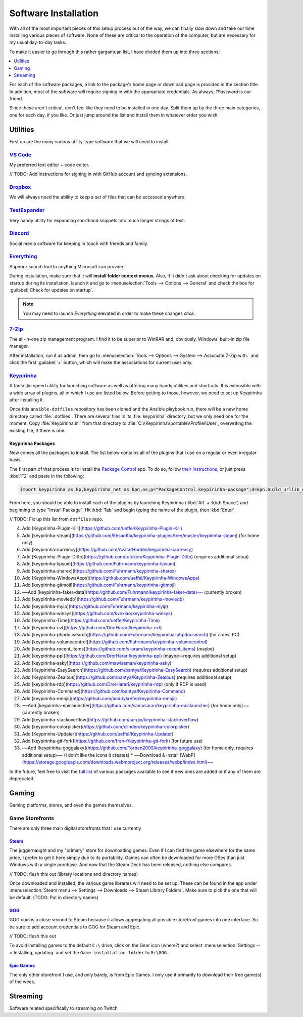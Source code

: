 #####################
Software Installation
#####################

With all of the most important pieces of this setup process out of the way, we can finally slow down and take our time installing various pieces of software. None of these are critical to the operation of the computer, but are necessary for my usual day-to-day tasks.

To make it easier to go through this rather gargantuan list, I have divided them up into three sections:

.. contents::
   :local:
   :depth: 1

For each of the software packages, a link to the package's home page or download page is provided in the section title. In addition, most of the software will require signing in with the appropriate credentials. As always, :title-reference:`1Password` is our friend.

Since these aren't critical, don't feel like they need to be installed in one day. Split them up by the three main categories, one for each day, if you like. Or just jump around the list and install them in whatever order you wish.

*********
Utilities
*********

First up are the many various utility-type software that we will need to install.

`VS Code <https://code.visualstudio.com/>`__
============================================

My preferred text editor + code editor.

// TODO: Add instructions for signing in with GitHub account and syncing extensions.

`Dropbox <https://www.dropbox.com/downloading>`__
=================================================

We will always need the ability to keep a set of files that can be accessed anywhere.

`TextExpander <https://textexpander.com/download>`__
====================================================

Very handy utility for expanding shorthand snippets into much longer strings of text.

`Discord <https://discord.com/>`__
==================================

Social media software for keeping in touch with friends and family.

`Everything <https://www.voidtools.com/>`__
===========================================

Superior search tool to anything Microsoft can provide.

During installation, make sure that it will **install folder context menus**. Also, if it didn't ask about checking for updates on startup during its installation, launch it and go to :menuselection:`Tools --> Options --> General` and check the box for :guilabel:`Check for updates on startup`.

.. note::
   You may need to launch :title-reference:`Everything` elevated in order to make these changes *stick*.

`7-Zip <https://www.7-zip.org/>`__
==================================

The all-in-one zip management program. I find it to be superior to WinRAR and, obviously, Windows' built-in zip file manager.

After installation, run it as admin, then go to :menuselection:`Tools --> Options --> System --> Associate 7-Zip with:` and click the first :guilabel:`+` button, which will make the associations for current user only.

`Keypirinha <https://keypirinha.com/download.html>`__
=====================================================

A fantastic speed utility for launching software as well as offering many handy utilities and shortcuts. It is extensible with a wide array of plugins, all of which I use are listed below. Before getting to those, however, we need to set up Keypirinha after installing it.

Once this ``ansible-dotfiles`` repository has been cloned and the Ansible playbook run, there will be a new home directory called :file:`.dotfiles`. There are several files in its :file:`keypirinha` directory, but we only need one for the moment. Copy :file:`Keypirinha.ini` from that directory to :file:`C:\\Keypirinha\\portable\\Profile\\User`, overwriting the existing file, if there is one.

Keypirinha Packages
-------------------

Now comes all the packages to install. The list below contains all of the plugins that I use on a regular or even irregular basis.

The first part of that process is to install the `Package Control <https://github.com/ueffel/Keypirinha-PackageControl>`__ app. To do so, follow `their instructions <https://github.com/ueffel/Keypirinha-PackageControl#directly-from-keypirinha>`__, or just press :kbd:`F2` and paste in the following:

.. code-block:: javascript

   import keypirinha as kp,keypirinha_net as kpn,os;p="PackageControl.keypirinha-package";d=kpn.build_urllib_opener().open("https://github.com/ueffel/Keypirinha-PackageControl/releases/download/1.0.4/"+p);pb=d.read();d.close();f=open(os.path.join(kp.installed_package_dir(),p),"wb");f.write(pb);f.close()

From here, you should be able to install each of the plugins by launching Keypirinha (:kbd:`Alt` + :kbd:`Space`) and beginning to type "Install Package". Hit :kbd:`Tab` and begin typing the name of the plugin, then :kbd:`Enter`.

// TODO: Fix up this list from ``dotfiles`` repo.

4. Add [Keypirinha-Plugin-Kill](https://github.com/ueffel/Keypirinha-Plugin-Kill)
5. Add [keypirinha-steam](https://github.com/EhsanKia/keypirinha-plugins/tree/master/keypirinha-steam) (for home only)
6. Add [keypirinha-currency](https://github.com/AvatarHurden/keypirinha-currency)
7. Add [Keypirinha-Plugin-Ditto](https://github.com/tuteken/Keypirinha-Plugin-Ditto) (requires additional setup)
8. Add [keypirinha-lipsum](https://github.com/Fuhrmann/keypirinha-lipsum)
9. Add [keypirinha-sharex](https://github.com/Fuhrmann/keypirinha-sharex)
10. Add [Keypirinha-WindowsApps](https://github.com/ueffel/Keypirinha-WindowsApps)
11. Add [keypirinha-gitmoji](https://github.com/Fuhrmann/keypirinha-gitmoji)
12. ~~Add [keypirinha-faker-data](https://github.com/Fuhrmann/keypirinha-faker-data)~~ (currently broken)
13. Add [keypirinha-moviedb](https://github.com/Fuhrmann/keypirinha-moviedb)
14. Add [keypirinha-myip](https://github.com/Fuhrmann/keypirinha-myip)
15. Add [keypirinha-winsys](https://github.com/kvnxiao/keypirinha-winsys)
16. Add [Keypirinha-Time](https://github.com/ueffel/Keypirinha-Time)
17. Add [keypirinha-cvt](https://github.com/DrorHarari/keypirinha-cvt)
18. Add [keypirinha-phpdocsearch](https://github.com/Fuhrmann/keypirinha-phpdocsearch) (for a dev. PC)
19. Add [keypirinha-volumecontrol](https://github.com/Fuhrmann/keypirinha-volumecontrol)
20. Add [keypirinha-recent_items](https://github.com/s-oram/keypirinha-recent_items) (maybe)
21. Add [keypirinha-ppl](https://github.com/DrorHarari/keypirinha-ppl) (maybe—requires additional setup)
22. Add [keypirinha-asky](https://github.com/mawiseman/keypirinha-asky)
23. Add [Keypirinha-EasySearch](https://github.com/bantya/Keypirinha-EasySearch) (requires additional setup)
24. Add [Keypirinha-Zealous](https://github.com/bantya/Keypirinha-Zealous) (requires additional setup)
25. Add [keypirinha-rdp](https://github.com/DrorHarari/keypirinha-rdp) (only if RDP is used)
26. Add [Keypirinha-Command](https://github.com/bantya/Keypirinha-Command)
27. Add [keypirinha-emojii](https://github.com/andriykrefer/keypirinha-emojii)
28. ~~Add [keypirinha-epiclauncher](https://github.com/samusaran/keypirinha-epiclauncher) (for home only)~~ (currently broken)
29. Add [keypirinha-stackoverflow](https://github.com/sergix/keypirinha-stackoverflow)
30. Add [keypirinha-colorpicker](https://github.com/clinden/keypirinha-colorpicker)
31. Add [Keypirinha-Updater](https://github.com/ueffel/Keypirinha-Updater)
32. Add [keypirinha-git-fork](https://github.com/fran-f/keypirinha-git-fork) (for future use)
33. ~~Add [keypirinha-goggalaxy](https://github.com/Torben2000/keypirinha-goggalaxy) (for home only, requires additional setup)~~ (I don't like the icons it creates)
    * ~~Download & Install [WebP](https://storage.googleapis.com/downloads.webmproject.org/releases/webp/index.html)~~

In the future, feel free to visit the `full list <https://ue.spdns.de/packagecontrol/>`__ of various packages available to see if new ones are added or if any of them are deprecated.

******
Gaming
******

Gaming platforms, stores, and even the games themselves.

Game Storefronts
================

There are only three main digital storefronts that I use currently

`Steam <https://store.steampowered.com/about/>`__
-------------------------------------------------

The juggernaught and my "primary" store for downloading games. Even if I can find the game elsewhere for the same price, I prefer to get it here simply due to its portability. Games can often be downloaded for more OSes than just Windows with a single purchase. And now that the Steam Deck has been released, nothing else compares.

// TODO: flesh this out (library locations and directory names)

Once downloaded and installed, the various game libraries will need to be set up. These can be found in the app under :menuselection:`Steam menu --> Settings --> Downloads --> Steam Library Folders`. Make sure to pick the one that will be default. (TODO: Put in directory names)

`GOG <https://www.gog.com/galaxy>`__
------------------------------------

GOG.com is a close second to Steam because it allows aggregating all possible storefront games into one interface. So be sure to add account credentials to GOG for Steam and Epic.

// TODO: flesh this out

To avoid installing games to the default ``C:\`` drive, click on the Gear icon (where?) and select :menuselection:`Settings --> Installing, updating` and set the ``Game installation folder`` to ``G:\GOG``.

`Epic Games <https://www.epicgames.com/store/en-US/download>`__
---------------------------------------------------------------

The only other storefront I use, and only barely, is from Epic Games. I only use it primarily to download their free game(s) of the week.

*********
Streaming
*********

Software related specifically to streaming on Twitch

..
   Install other software
      Keypirinha: https://keypirinha.com/download.html
         Copy ``Keypirinha.ini`` from ``dotfiles`` repo
         Install packages
            List all packages here, starting with ``package control``
               (``asky`` is dead for now)
               ``faker`` working again
            Mention instructions for package control
         Copy key files from ``dotfiles`` repo
            - currency.ini
            - cvt.ini
            - ditto.ini
            - easysearch.ini
            - goggalaxy.ini
            - Keypirinha.ini
            - my-conversions.json
            - zealous.ini
      JetBrains Toolbox: https://www.jetbrains.com/toolbox-app/
      Dexpot: https://dexpot.de/index.php?id=download
         Add to startup via Run (Win+R) -> ``shell:startup``
      1Password: https://my.1password.com/apps
      PicPick: https://picpick.app/en/
      ShareX: https://getsharex.com/
      Docker Desktop: https://www.docker.com/products/docker-desktop
      Directory Opus: https://www.gpsoft.com.au/DScripts/download.asp
         Restore from backup file
         Install certificate from file (search Gmail for 'Opus' to find the attached cert file)
      Electric Sheep: https://electricsheep.org/#/download
         Be sure to run it once to sign in. Helps to have the installer place a shortcut on the desktop.
         Display -> Multi Monitor Mode: Independent
      Virtual Audio Cable: https://vb-audio.com/Cable/index.htm
      VoiceMeeter Banana: https://vb-audio.com/Voicemeeter/banana.htm
      OBS: https://obsproject.com/
      Stream Deck setup
         Restore from backup file
         Add accounts in Preferences -> Accounts
            StreamLabs
            Twitch
            Twitter
            YouTube
         Make sure OBS button points to correct location
         Make sure Twitter Account is correct on its button
         Install plugins
            Philips Hue
            VoiceMeeter Integration
            Audio Switcher
            OBS Tools (BarRaider)
               Make sure to install ``obs-websocket``: https://github.com/Palakis/obs-websocket/releases
            Timestamp
      StreamLabels: https://streamlabs.com/dashboard#/streamlabels
         Set output directory to ``C:\Users\sturm\OneDrive\Documents\StreamLabels``
      Snaz: https://github.com/JimmyAppelt/Snaz/releases
         refer to text files on flash drive for settings
      iTunes
      Parsec
         To run on startup, right-click task tray icon and make sure "Run when my computer starts" is checked. (https://support.parsec.app/hc/en-us/articles/115002702331-Setting-Up-Hosting-On-Windows)
      Viscosity: https://www.sparklabs.com/viscosity/
         License info is in Gmail; just search for "Viscosity". Enter it in Preferences -> About.
         Get a custom OpenVPN config: https://torguard.net/tgconf.php?action=vpn-openvpnconfig
         Use generated username/password in account settings (or generate a new set)
      Adobe Creative Cloud: https://creativecloud.adobe.com/cc/
         Set location to ``D:\Adobe`` before installing any apps
         Get and install ``Russo One`` font family: https://fonts.google.com/specimen/Russo+One
      Fences 3: https://www.stardock.com/products/fences/download-trial
         Product Key can be found on Humble Bundle: https://www.humblebundle.com/home/library
         Copy snapshots from old ``%APPDATA%\Stardock\Fences`` location to new: https://forums.joeuser.com/482026/how-to-backup-and-restore-fences
      TeraCopy
      MusicBrainz Picard
      Tag & Rename
      dottorrent (torrent file creator from Red)
      PlexAmp

